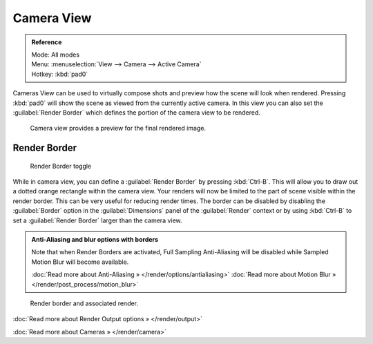 
Camera View
***********

.. admonition:: Reference
   :class: refbox

   | Mode:     All modes
   | Menu:     :menuselection:`View --> Camera --> Active Camera`
   | Hotkey:   :kbd:`pad0`


Cameras View can be used to virtually compose shots and preview how the scene will look when
rendered.
Pressing :kbd:`pad0` will show the scene as viewed from the currently active camera. In
this view you can also set the :guilabel:`Render Border` which defines the portion of the
camera view to be rendered.


.. figure:: /images/3D-interaction_Navigating_Camera-View-perspective-camera-render.jpg
   :width: 640px
   :figwidth: 640px

   Camera view provides a preview for the final rendered image.


Render Border
=============

.. figure:: /images/3D-interaction_Navigating_Camera-View-render-border-toggle.jpg

   Render Border toggle


While in camera view,
you can define a :guilabel:`Render Border` by pressing :kbd:`Ctrl-B`.
This will allow you to draw out a dotted orange rectangle within the camera view.
Your renders will now be limited to the part of scene visible within the render border.
This can be very useful for reducing render times. The border can be disabled by disabling the
:guilabel:`Border` option in the :guilabel:`Dimensions` panel of the :guilabel:`Render`
context or by using :kbd:`Ctrl-B` to set a :guilabel:`Render Border` larger than the
camera view.


.. admonition:: Anti-Aliasing and blur options with borders
   :class: note

   Note that when Render Borders are activated, Full Sampling Anti-Aliasing will be disabled while Sampled Motion Blur will become available.

   :doc:`Read more about Anti-Aliasing » </render/options/antialiasing>`
   :doc:`Read more about Motion Blur » </render/post_process/motion_blur>`


.. figure:: /images/3D-interaction_Navigating_Camera-View-render-border.jpg
   :width: 640px
   :figwidth: 640px

   Render border and associated render.


:doc:`Read more about Render Output options » </render/output>`

:doc:`Read more about Cameras » </render/camera>`

